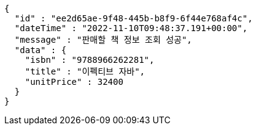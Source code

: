[source,options="nowrap"]
----
{
  "id" : "ee2d65ae-9f48-445b-b8f9-6f44e768af4c",
  "dateTime" : "2022-11-10T09:48:37.191+00:00",
  "message" : "판매할 책 정보 조회 성공",
  "data" : {
    "isbn" : "9788966262281",
    "title" : "이펙티브 자바",
    "unitPrice" : 32400
  }
}
----